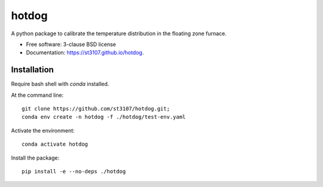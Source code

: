======
hotdog
======

A python package to calibrate the temperature distribution in the floating zone furnace.

* Free software: 3-clause BSD license
* Documentation: https://st3107.github.io/hotdog.


Installation
------------

Require bash shell with `conda` installed.

At the command line::

    git clone https://github.com/st3107/hotdog.git;
    conda env create -n hotdog -f ./hotdog/test-env.yaml

Activate the environment::

    conda activate hotdog

Install the package::

    pip install -e --no-deps ./hotdog

